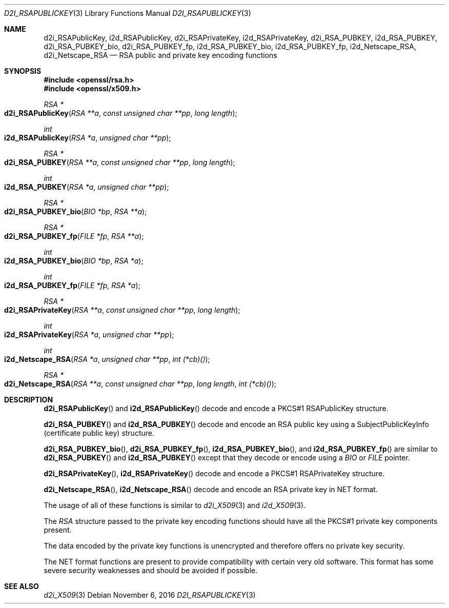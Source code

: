 .\"	$OpenBSD: d2i_RSAPublicKey.3,v 1.2 2016/11/06 15:52:50 jmc Exp $
.\"	OpenSSL bb9ad09e Jun 6 00:43:05 2016 -0400
.\"
.\" This file was written by Ulf Moeller <ulf@openssl.org> and
.\" Dr. Stephen Henson <steve@openssl.org>.
.\" Copyright (c) 2000, 2002, 2003, 2009, 2016 The OpenSSL Project.
.\" All rights reserved.
.\"
.\" Redistribution and use in source and binary forms, with or without
.\" modification, are permitted provided that the following conditions
.\" are met:
.\"
.\" 1. Redistributions of source code must retain the above copyright
.\"    notice, this list of conditions and the following disclaimer.
.\"
.\" 2. Redistributions in binary form must reproduce the above copyright
.\"    notice, this list of conditions and the following disclaimer in
.\"    the documentation and/or other materials provided with the
.\"    distribution.
.\"
.\" 3. All advertising materials mentioning features or use of this
.\"    software must display the following acknowledgment:
.\"    "This product includes software developed by the OpenSSL Project
.\"    for use in the OpenSSL Toolkit. (http://www.openssl.org/)"
.\"
.\" 4. The names "OpenSSL Toolkit" and "OpenSSL Project" must not be used to
.\"    endorse or promote products derived from this software without
.\"    prior written permission. For written permission, please contact
.\"    openssl-core@openssl.org.
.\"
.\" 5. Products derived from this software may not be called "OpenSSL"
.\"    nor may "OpenSSL" appear in their names without prior written
.\"    permission of the OpenSSL Project.
.\"
.\" 6. Redistributions of any form whatsoever must retain the following
.\"    acknowledgment:
.\"    "This product includes software developed by the OpenSSL Project
.\"    for use in the OpenSSL Toolkit (http://www.openssl.org/)"
.\"
.\" THIS SOFTWARE IS PROVIDED BY THE OpenSSL PROJECT ``AS IS'' AND ANY
.\" EXPRESSED OR IMPLIED WARRANTIES, INCLUDING, BUT NOT LIMITED TO, THE
.\" IMPLIED WARRANTIES OF MERCHANTABILITY AND FITNESS FOR A PARTICULAR
.\" PURPOSE ARE DISCLAIMED.  IN NO EVENT SHALL THE OpenSSL PROJECT OR
.\" ITS CONTRIBUTORS BE LIABLE FOR ANY DIRECT, INDIRECT, INCIDENTAL,
.\" SPECIAL, EXEMPLARY, OR CONSEQUENTIAL DAMAGES (INCLUDING, BUT
.\" NOT LIMITED TO, PROCUREMENT OF SUBSTITUTE GOODS OR SERVICES;
.\" LOSS OF USE, DATA, OR PROFITS; OR BUSINESS INTERRUPTION)
.\" HOWEVER CAUSED AND ON ANY THEORY OF LIABILITY, WHETHER IN CONTRACT,
.\" STRICT LIABILITY, OR TORT (INCLUDING NEGLIGENCE OR OTHERWISE)
.\" ARISING IN ANY WAY OUT OF THE USE OF THIS SOFTWARE, EVEN IF ADVISED
.\" OF THE POSSIBILITY OF SUCH DAMAGE.
.\"
.Dd $Mdocdate: November 6 2016 $
.Dt D2I_RSAPUBLICKEY 3
.Os
.Sh NAME
.Nm d2i_RSAPublicKey ,
.Nm i2d_RSAPublicKey ,
.Nm d2i_RSAPrivateKey ,
.Nm i2d_RSAPrivateKey ,
.Nm d2i_RSA_PUBKEY ,
.Nm i2d_RSA_PUBKEY ,
.Nm d2i_RSA_PUBKEY_bio ,
.Nm d2i_RSA_PUBKEY_fp ,
.Nm i2d_RSA_PUBKEY_bio ,
.Nm i2d_RSA_PUBKEY_fp ,
.Nm i2d_Netscape_RSA ,
.Nm d2i_Netscape_RSA
.Nd RSA public and private key encoding functions
.Sh SYNOPSIS
.In openssl/rsa.h
.In openssl/x509.h
.Ft RSA *
.Fo d2i_RSAPublicKey
.Fa "RSA **a"
.Fa "const unsigned char **pp"
.Fa "long length"
.Fc
.Ft int
.Fo i2d_RSAPublicKey
.Fa "RSA *a"
.Fa "unsigned char **pp"
.Fc
.Ft RSA *
.Fo d2i_RSA_PUBKEY
.Fa "RSA **a"
.Fa "const unsigned char **pp"
.Fa "long length"
.Fc
.Ft int
.Fo i2d_RSA_PUBKEY
.Fa "RSA *a"
.Fa "unsigned char **pp"
.Fc
.Ft RSA *
.Fo d2i_RSA_PUBKEY_bio
.Fa "BIO *bp"
.Fa "RSA **a"
.Fc
.Ft RSA *
.Fo d2i_RSA_PUBKEY_fp
.Fa "FILE *fp"
.Fa "RSA **a"
.Fc
.Ft int
.Fo i2d_RSA_PUBKEY_bio
.Fa "BIO *bp"
.Fa "RSA *a"
.Fc
.Ft int
.Fo i2d_RSA_PUBKEY_fp
.Fa "FILE *fp"
.Fa "RSA *a"
.Fc
.Ft RSA *
.Fo d2i_RSAPrivateKey
.Fa "RSA **a"
.Fa "const unsigned char **pp"
.Fa "long length"
.Fc
.Ft int
.Fo i2d_RSAPrivateKey
.Fa "RSA *a"
.Fa "unsigned char **pp"
.Fc
.Ft int
.Fo i2d_Netscape_RSA
.Fa "RSA *a"
.Fa "unsigned char **pp"
.Fa "int (*cb)()"
.Fc
.Ft RSA *
.Fo d2i_Netscape_RSA
.Fa "RSA **a"
.Fa "const unsigned char **pp"
.Fa "long length"
.Fa "int (*cb)()"
.Fc
.Sh DESCRIPTION
.Fn d2i_RSAPublicKey
and
.Fn i2d_RSAPublicKey
decode and encode a PKCS#1 RSAPublicKey structure.
.Pp
.Fn d2i_RSA_PUBKEY
and
.Fn i2d_RSA_PUBKEY
decode and encode an RSA public key using a SubjectPublicKeyInfo
(certificate public key) structure.
.Pp
.Fn d2i_RSA_PUBKEY_bio ,
.Fn d2i_RSA_PUBKEY_fp ,
.Fn i2d_RSA_PUBKEY_bio ,
and
.Fn i2d_RSA_PUBKEY_fp
are similar to
.Fn d2i_RSA_PUBKEY
and
.Fn i2d_RSA_PUBKEY
except that they decode or encode using a
.Vt BIO
or
.Vt FILE
pointer.
.Pp
.Fn d2i_RSAPrivateKey ,
.Fn i2d_RSAPrivateKey
decode and encode a PKCS#1 RSAPrivateKey structure.
.Pp
.Fn d2i_Netscape_RSA ,
.Fn i2d_Netscape_RSA
decode and encode an RSA private key in NET format.
.Pp
The usage of all of these functions is similar to
.Xr d2i_X509 3
and
.Xr i2d_X509 3 .
.Pp
The
.Vt RSA
structure passed to the private key encoding functions should have all
the PKCS#1 private key components present.
.Pp
The data encoded by the private key functions is unencrypted and
therefore offers no private key security.
.Pp
The NET format functions are present to provide compatibility with
certain very old software.
This format has some severe security weaknesses and should be avoided if
possible.
.Sh SEE ALSO
.Xr d2i_X509 3
